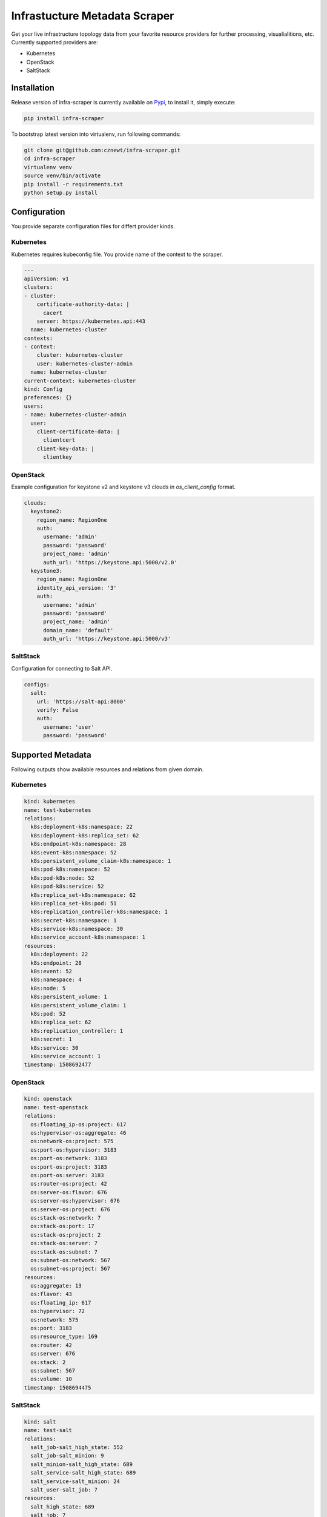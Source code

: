 
==============================
Infrastucture Metadata Scraper
==============================

Get your live infrastructure topology data from your favorite resource
providers for further processing, visualialitions, etc. Currently supported
providers are:

* Kubernetes
* OpenStack
* SaltStack

Installation
============

Release version of infra-scraper is currently available on `Pypi
<https://pypi.org/project/infra-scraper/>`_, to install it, simply execute:

.. code-block:: bash

    pip install infra-scraper

To bootstrap latest version into virtualenv, run following commands:

.. code-block:: bash

    git clone git@github.com:cznewt/infra-scraper.git
    cd infra-scraper
    virtualenv venv
    source venv/bin/activate
    pip install -r requirements.txt
    python setup.py install


Configuration
=============

You provide separate configuration files for differt provider kinds.


Kubernetes
----------

Kubernetes requires kubeconfig file. You provide name of the context to the
scraper.

.. code-block:: yaml

    ---
    apiVersion: v1
    clusters:
    - cluster:
        certificate-authority-data: |
          cacert
        server: https://kubernetes.api:443
      name: kubernetes-cluster
    contexts:
    - context:
        cluster: kubernetes-cluster
        user: kubernetes-cluster-admin
      name: kubernetes-cluster
    current-context: kubernetes-cluster
    kind: Config
    preferences: {}
    users:
    - name: kubernetes-cluster-admin
      user:
        client-certificate-data: |
          clientcert
        client-key-data: |
          clientkey

OpenStack
---------

Example configuration for keystone v2 and keystone v3 clouds in
`os_client_config` format.

.. code-block:: yaml

    clouds:
      keystone2:
        region_name: RegionOne
        auth:
          username: 'admin'
          password: 'password'
          project_name: 'admin'
          auth_url: 'https://keystone.api:5000/v2.0'
      keystone3:
        region_name: RegionOne
        identity_api_version: '3'
        auth:
          username: 'admin'
          password: 'password'
          project_name: 'admin'
          domain_name: 'default'
          auth_url: 'https://keystone.api:5000/v3'

SaltStack
---------

Configuration for connecting to Salt API.

.. code-block:: yaml

    configs:
      salt:
        url: 'https://salt-api:8000'
        verify: False
        auth:
          username: 'user'
          password: 'password'


Supported Metadata
==================

Following outputs show available resources and relations from given domain.


Kubernetes
----------

.. code-block:: yaml

    kind: kubernetes
    name: test-kubernetes
    relations:
      k8s:deployment-k8s:namespace: 22
      k8s:deployment-k8s:replica_set: 62
      k8s:endpoint-k8s:namespace: 28
      k8s:event-k8s:namespace: 52
      k8s:persistent_volume_claim-k8s:namespace: 1
      k8s:pod-k8s:namespace: 52
      k8s:pod-k8s:node: 52
      k8s:pod-k8s:service: 52
      k8s:replica_set-k8s:namespace: 62
      k8s:replica_set-k8s:pod: 51
      k8s:replication_controller-k8s:namespace: 1
      k8s:secret-k8s:namespace: 1
      k8s:service-k8s:namespace: 30
      k8s:service_account-k8s:namespace: 1
    resources:
      k8s:deployment: 22
      k8s:endpoint: 28
      k8s:event: 52
      k8s:namespace: 4
      k8s:node: 5
      k8s:persistent_volume: 1
      k8s:persistent_volume_claim: 1
      k8s:pod: 52
      k8s:replica_set: 62
      k8s:replication_controller: 1
      k8s:secret: 1
      k8s:service: 30
      k8s:service_account: 1
    timestamp: 1508692477


OpenStack
---------

.. code-block:: yaml

    kind: openstack
    name: test-openstack
    relations:
      os:floating_ip-os:project: 617
      os:hypervisor-os:aggregate: 46
      os:network-os:project: 575
      os:port-os:hypervisor: 3183
      os:port-os:network: 3183
      os:port-os:project: 3183
      os:port-os:server: 3183
      os:router-os:project: 42
      os:server-os:flavor: 676
      os:server-os:hypervisor: 676
      os:server-os:project: 676
      os:stack-os:network: 7
      os:stack-os:port: 17
      os:stack-os:project: 2
      os:stack-os:server: 7
      os:stack-os:subnet: 7
      os:subnet-os:network: 567
      os:subnet-os:project: 567
    resources:
      os:aggregate: 13
      os:flavor: 43
      os:floating_ip: 617
      os:hypervisor: 72
      os:network: 575
      os:port: 3183
      os:resource_type: 169
      os:router: 42
      os:server: 676
      os:stack: 2
      os:subnet: 567
      os:volume: 10
    timestamp: 1508694475


SaltStack
---------

.. code-block:: yaml

    kind: salt
    name: test-salt
    relations:
      salt_job-salt_high_state: 552
      salt_job-salt_minion: 9
      salt_minion-salt_high_state: 689
      salt_service-salt_high_state: 689
      salt_service-salt_minion: 24
      salt_user-salt_job: 7
    resources:
      salt_high_state: 689
      salt_job: 7
      salt_minion: 3
      salt_service: 24
      salt_user: 2
    timestamp: 1508932328

Supported Visualizations
========================

Adjacency Matrix
----------------

.. image:: ./docs/source/static/img/adjacency-matrix.png
    :width: 50%
